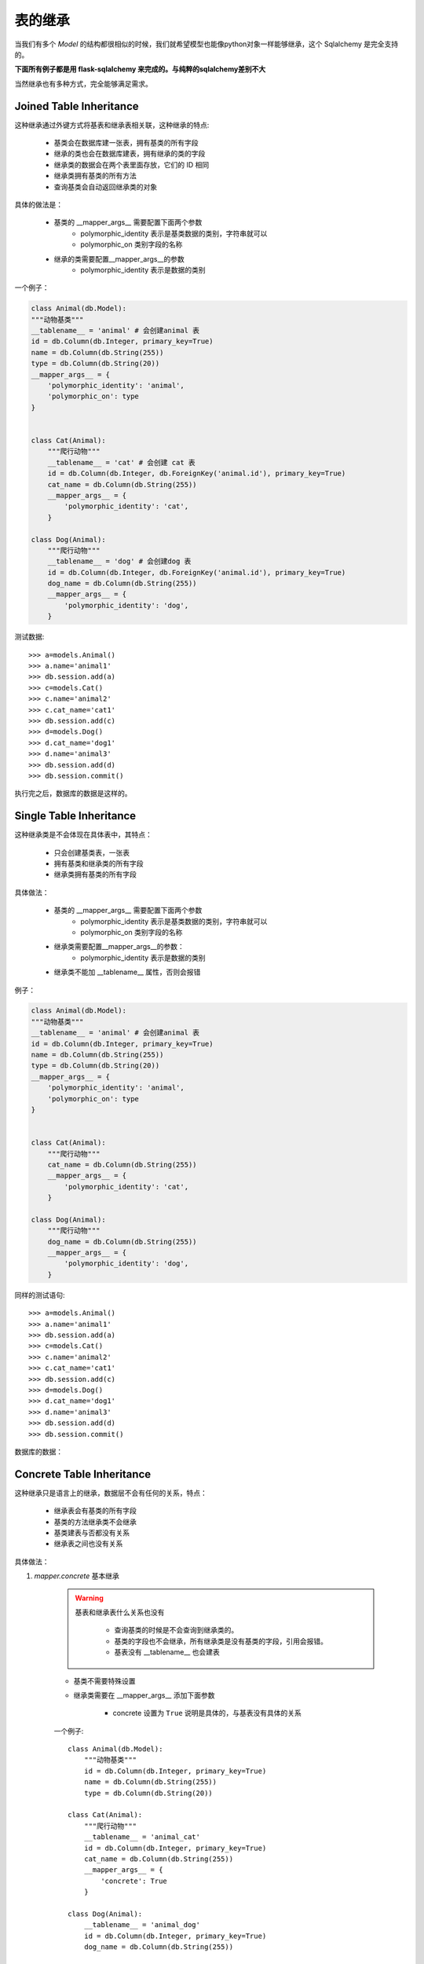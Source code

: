 表的继承
------------------

当我们有多个 *Model* 的结构都很相似的时候，我们就希望模型也能像python对象一样能够继承，这个 Sqlalchemy 是完全支持的。

**下面所有例子都是用 flask-sqlalchemy 来完成的。与纯粹的sqlalchemy差别不大**

当然继承也有多种方式，完全能够满足需求。

Joined Table Inheritance
^^^^^^^^^^^^^^^^^^^^^^^^^^^

这种继承通过外键方式将基表和继承表相关联，这种继承的特点:

    * 基类会在数据库建一张表，拥有基类的所有字段
    * 继承的类也会在数据库建表，拥有继承的类的字段
    * 继承类的数据会在两个表里面存放，它们的 ID 相同
    * 继承类拥有基类的所有方法
    * 查询基类会自动返回继承类的对象

具体的做法是：

    - 基类的 __mapper_args__ 需要配置下面两个参数
        - polymorphic_identity 表示是基类数据的类别，字符串就可以
        - polymorphic_on 类别字段的名称
    - 继承的类需要配置__mapper_args__的参数
        - polymorphic_identity 表示是数据的类别

一个例子：

.. code-block:: python

    class Animal(db.Model):
    """动物基类"""
    __tablename__ = 'animal' # 会创建animal 表
    id = db.Column(db.Integer, primary_key=True)
    name = db.Column(db.String(255))
    type = db.Column(db.String(20))
    __mapper_args__ = {
        'polymorphic_identity': 'animal',
        'polymorphic_on': type
    }


    class Cat(Animal):
        """爬行动物"""
        __tablename__ = 'cat' # 会创建 cat 表
        id = db.Column(db.Integer, db.ForeignKey('animal.id'), primary_key=True)
        cat_name = db.Column(db.String(255))
        __mapper_args__ = {
            'polymorphic_identity': 'cat',
        }

    class Dog(Animal):
        """爬行动物"""
        __tablename__ = 'dog' # 会创建dog 表
        id = db.Column(db.Integer, db.ForeignKey('animal.id'), primary_key=True)
        dog_name = db.Column(db.String(255))
        __mapper_args__ = {
            'polymorphic_identity': 'dog',
        }

测试数据::

    >>> a=models.Animal()
    >>> a.name='animal1'
    >>> db.session.add(a)
    >>> c=models.Cat()
    >>> c.name='animal2'
    >>> c.cat_name='cat1'
    >>> db.session.add(c)
    >>> d=models.Dog()
    >>> d.cat_name='dog1'
    >>> d.name='animal3'
    >>> db.session.add(d)
    >>> db.session.commit()

执行完之后，数据库的数据是这样的。

.. list-table:: Animal Table
    :widths: 10 20 20
    :header-rows: 1

                *   - id
                    - name
                    - type
                *   - 1
                    - animal1
                    - animal
                *   - 2
                    - animal2
                    - cat
                *   - 3
                    - animal3
                    - dog


.. list-table:: Cat Table
    :widths: 10 20
    :header-rows: 1

                *   - id
                    - cat_name
                *   - 2
                    - cat1


.. list-table:: Dog Table
    :widths: 10 20
    :header-rows: 1

                *   - id
                    - dog_name
                *   - 3
                    - dog1

Single Table Inheritance
^^^^^^^^^^^^^^^^^^^^^^^^^^^^^^

这种继承类是不会体现在具体表中，其特点：

    - 只会创建基类表，一张表
    - 拥有基类和继承类的所有字段
    - 继承类拥有基类的所有字段

具体做法：

    * 基类的 __mapper_args__ 需要配置下面两个参数
        - polymorphic_identity 表示是基类数据的类别，字符串就可以
        - polymorphic_on 类别字段的名称
    * 继承类需要配置__mapper_args__的参数：
        - polymorphic_identity 表示是数据的类别
    * 继承类不能加 __tablename__ 属性，否则会报错

例子：

.. code-block:: python

    class Animal(db.Model):
    """动物基类"""
    __tablename__ = 'animal' # 会创建animal 表
    id = db.Column(db.Integer, primary_key=True)
    name = db.Column(db.String(255))
    type = db.Column(db.String(20))
    __mapper_args__ = {
        'polymorphic_identity': 'animal',
        'polymorphic_on': type
    }


    class Cat(Animal):
        """爬行动物"""
        cat_name = db.Column(db.String(255))
        __mapper_args__ = {
            'polymorphic_identity': 'cat',
        }

    class Dog(Animal):
        """爬行动物"""
        dog_name = db.Column(db.String(255))
        __mapper_args__ = {
            'polymorphic_identity': 'dog',
        }

同样的测试语句::

    >>> a=models.Animal()
    >>> a.name='animal1'
    >>> db.session.add(a)
    >>> c=models.Cat()
    >>> c.name='animal2'
    >>> c.cat_name='cat1'
    >>> db.session.add(c)
    >>> d=models.Dog()
    >>> d.cat_name='dog1'
    >>> d.name='animal3'
    >>> db.session.add(d)
    >>> db.session.commit()

数据库的数据：

.. list-table:: Animal Table2
    :widths: 10 20 20 20 20
    :header-rows: 1

                *   - id
                    - name
                    - type
                    - cat_name
                    - dog_name
                *   - 1
                    - animal1
                    - animal
                    - NULL
                    - NULL
                *   - 2
                    - animal2
                    - cat
                    - cat1
                    - NULL
                *   - 3
                    - animal3
                    - dog
                    - NULL
                    - dog1

Concrete Table Inheritance
^^^^^^^^^^^^^^^^^^^^^^^^^^^^^^^

这种继承只是语言上的继承，数据层不会有任何的关系，特点：

    - 继承表会有基类的所有字段
    - 基类的方法继承类不会继承
    - 基类建表与否都没有关系
    - 继承表之间也没有关系

具体做法：

.. _mapper_concrete__:

#. *mapper.concrete* 基本继承

    .. warning::

        基表和继承表什么关系也没有

            - 查询基类的时候是不会查询到继承类的。
            - 基类的字段也不会继承，所有继承类是没有基类的字段，引用会报错。
            - 基表没有 __tablename__ 也会建表

    * 基类不需要特殊设置
    * 继承类需要在 __mapper_args__ 添加下面参数

        - concrete 设置为 ``True`` 说明是具体的，与基表没有具体的关系

    一个例子::

        class Animal(db.Model):
            """动物基类"""
            id = db.Column(db.Integer, primary_key=True)
            name = db.Column(db.String(255))
            type = db.Column(db.String(20))

        class Cat(Animal):
            """爬行动物"""
            __tablename__ = 'animal_cat'
            id = db.Column(db.Integer, primary_key=True)
            cat_name = db.Column(db.String(255))
            __mapper_args__ = {
                'concrete': True
            }

        class Dog(Animal):
            __tablename__ = 'animal_dog'
            id = db.Column(db.Integer, primary_key=True)
            dog_name = db.Column(db.String(255))

            __mapper_args__ = {
                'concrete': True
            }




#. Polymorphic Loading - 多态加载继承

    .. hint::

        **多态** 意味着变量并不知道引用的对象是什么，根据引用对象的不同表现不同的行为方式。它在类的继承中得以实现，在类的方法调用中得以体现。

    .. _concretebase:
    * *ConcreteBase* 具体类基类？

        .. warning::

            之所以叫具体类，因为它会在数据库建表，对数据库来说是具体的。

            同 :ref:`mapper.concrete <mapper_concrete__>` 的区别是：

                - 查询基类会连带继承类一起查询，表之间的数据用union all连接起来
                - 查询得到的对象是各自的对象

        - 基类继承 ConcreteBase以及Base类
        - 基类和继承类对的 __mapper_args__ 属性都需要添加下面内容

            - polymorphic_identity 类别区分
            - concrete 必须设置为 True

        例子::

           class Animal(ConcreteBase, db.Model):
                """动物基类"""
                id = db.Column(db.Integer, primary_key=True)
                name = db.Column(db.String(255))

                @declared_attr
                def __mapper_args__(cls):
                    return {'polymorphic_identity': cls.__name__.lower(),
                            'concrete': True}

                def get_cat_name(self):
                    return self.cat_name

                def get_dog_name(self):
                    return self.dog_name


            class Cat(Animal):
                """爬行动物"""
                __tablename__ = 'animal_cat'
                id = db.Column(db.Integer, primary_key=True)
                cat_name = db.Column(db.String(255))


            class Dog(Animal):
                __tablename__ = 'animal_dog'
                id = db.Column(db.Integer, primary_key=True)
                dog_name = db.Column(db.String(255))

        测试::

            animal = Animal()
            animal.name = 'animal1'
            db.session.add(animal)
            db.session.commit()
            cat = Cat()
            # cat.name = 'animal2' # 具体基类的字段不能被继承，不能被赋值
            cat.cat_name = 'cat1'
            db.session.add(cat)
            db.session.commit()
            dog = Dog()
            # dog.name = 'animal2'
            dog.dog_name = 'dog1'
            db.session.add(dog)
            db.session.commit()
            animals = db.session.query(Animal).all()
            cats = Cat.query.all()
            dogs = Dog.query.all()
            print(animals)
            print(cats)
            print(cats[0].get_cat_name())
            print(dogs[0].get_dog_name())
            print(dogs[0].get_cat_name()) # Dog 有这个方法，带上没有 cat_name属性，所以报错。

            [<monitor.models.test.Animal object at 0x000000000AFA1F28>, <monitor.models.test.Cat object at 0x000000000E686080>, <monitor.models.test.Dog object at 0x000000000E6865F8>]
            [<monitor.models.test.Cat object at 0x000000000E686080>]
            cat1
            dog1

            Error
            Traceback (most recent call last):
              File "C:\Users\golden\Anaconda3\envs\flask\lib\unittest\case.py", line 329, in run
                testMethod()
              File "D:\quleduo_manager\test\models.py", line 246, in test_con
                print(dogs[0].get_cat_name())
              File "D:\quleduo_manager\monitor\models\test.py", line 23, in get_cat_name
                return self.cat_name
            AttributeError: 'Dog' object has no attribute 'cat_name'

#. Abstract Concrete Classes - 抽象具体类

    #. 使用 AbstractConcreteBase 类

        .. warning::

            - 基类默认建表，如果 __tablename__=None 则不建
            - 继承类会继承所有方法和字段

    - 基类继承 AbstractConcreteBase
    - 继承类的 __mapper_args__ 需要下面参数

        - polymorphic_identity
        - concrete = True

    官方给的例子::

        from sqlalchemy.ext.declarative import AbstractConcreteBase

        class Animal(AbstractConcreteBase, db.Model):
            """动物基类"""
            __tablename__ = None
            id = db.Column(db.Integer, primary_key=True)
            name = db.Column(db.String(255))

            @declared_attr
            def __mapper_args__(cls):
                return {'polymorphic_identity': cls.__name__.lower(),
                        'concrete': True} if cls.__name__ != "Animal" else {}

            def get_cat_name(self):
                return self.cat_name

            def get_dog_name(self):
                return self.dog_name


        class Cat(Animal):
            """爬行动物"""
            __tablename__ = 'animal_cat'
            cat_name = db.Column(db.String(255))


        class Dog(Animal):
            __tablename__ = 'animal_dog'
            dog_name = db.Column(db.String(255))


        cat = Cat()
        cat.name = 'animal2'
        cat.cat_name = 'cat1'
        db.session.add(cat)
        db.session.commit()
        dog = Dog()
        dog.name = 'animal2'
        dog.dog_name = 'dog1'
        db.session.add(dog)
        db.session.commit()
        animals = db.session.query(Animal).all()
        cats = Cat.query.all()
        dogs = Dog.query.all()
        print(animals)
        print(cats)
        print(cats[0].get_cat_name())
        print(dogs[0].get_dog_name())
        print(dogs[0].get_cat_name()) #报错

        [<monitor.models.test.Dog object at 0x000000000E6A00F0>, <monitor.models.test.Cat object at 0x000000000B0C4160>]
        [<monitor.models.test.Cat object at 0x000000000B0C4160>]
        cat1
        dog1

        Error
        Traceback (most recent call last):
          File "C:\Users\golden\Anaconda3\envs\flask\lib\unittest\case.py", line 329, in run
            testMethod()
          File "D:\quleduo_manager\test\models.py", line 246, in test_con
            print(dogs[0].get_cat_name())
          File "D:\quleduo_manager\monitor\models\test.py", line 23, in get_cat_name
            return self.cat_name
          File "C:\Users\golden\Anaconda3\envs\flask\lib\site-packages\sqlalchemy\orm\attributes.py", line 293, in __get__
            return self.descriptor.__get__(instance, owner)
          File "C:\Users\golden\Anaconda3\envs\flask\lib\site-packages\sqlalchemy\orm\descriptor_props.py", line 492, in __get__
            warn()
          File "C:\Users\golden\Anaconda3\envs\flask\lib\site-packages\sqlalchemy\orm\descriptor_props.py", line 480, in warn
            (self.parent, self.key, self.parent))
        AttributeError: Concrete Mapper|Dog|animal_dog does not implement attribute 'cat_name' at the instance level.  Add this property explicitly to Mapper|Dog|animal_dog.
